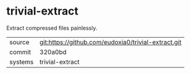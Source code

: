 * trivial-extract

Extract compressed files painlessly.

|---------+-------------------------------------------|
| source  | git:https://github.com/eudoxia0/trivial-extract.git   |
| commit  | 320a0bd  |
| systems | trivial-extract |
|---------+-------------------------------------------|

